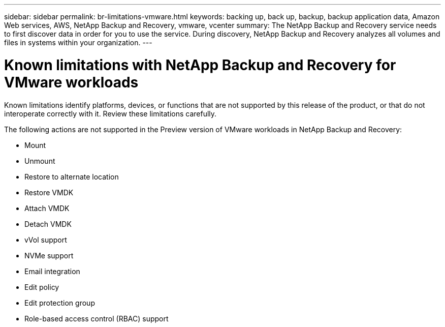 ---
sidebar: sidebar
permalink: br-limitations-vmware.html
keywords: backing up, back up, backup, backup application data, Amazon Web services, AWS, NetApp Backup and Recovery, vmware, vcenter
summary: The NetApp Backup and Recovery service needs to first discover data in order for you to use the service. During discovery, NetApp Backup and Recovery analyzes all volumes and files in systems within your organization. 
---

= Known limitations with NetApp Backup and Recovery for VMware workloads
:hardbreaks:
:nofooter:
:icons: font
:linkattrs:
:imagesdir: ./media/

[.lead]
Known limitations identify platforms, devices, or functions that are not supported by this release of the product, or that do not interoperate correctly with it. Review these limitations carefully.

The following actions are not supported in the Preview version of VMware workloads in NetApp Backup and Recovery: 

* Mount
* Unmount
* Restore to alternate location
* Restore VMDK
* Attach VMDK 
* Detach VMDK
* vVol support
* NVMe support
* Email integration
* Edit policy
* Edit protection group
* Role-based access control (RBAC) support
